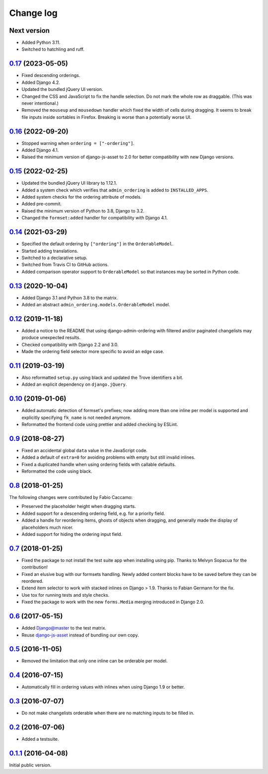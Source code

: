 .. _changelog:

Change log
==========

Next version
~~~~~~~~~~~~

- Added Python 3.11.
- Switched to hatchling and ruff.


`0.17`_ (2023-05-05)
~~~~~~~~~~~~~~~~~~~~

.. _0.17: https://github.com/matthiask/django-admin-ordering/compare/0.16...0.17

- Fixed descending orderings.
- Added Django 4.2.
- Updated the bundled jQuery UI version.
- Changed the CSS and JavaScript to fix the handle selection. Do not mark the
  whole row as draggable. (This was never intentional.)
- Removed the ``mouseup`` and ``mousedown`` handler which fixed the width of
  cells during dragging. It seems to break file inputs inside sortables in
  Firefox. Breaking is worse than a potentially worse UI.


`0.16`_ (2022-09-20)
~~~~~~~~~~~~~~~~~~~~

.. _0.16: https://github.com/matthiask/django-admin-ordering/compare/0.15...0.16

- Stopped warning when ``ordering = ["-ordering"]``.
- Added Django 4.1.
- Raised the minimum version of django-js-asset to 2.0 for better compatibility
  with new Django versions.


`0.15`_ (2022-02-25)
~~~~~~~~~~~~~~~~~~~~

.. _0.15: https://github.com/matthiask/django-admin-ordering/compare/0.14...0.15

- Updated the bundled jQuery UI library to 1.12.1.
- Added a system check which verifies that ``admin_ordering`` is added to
  ``INSTALLED_APPS``.
- Added system checks for the ordering attribute of models.
- Added pre-commit.
- Raised the minimum version of Python to 3.8, Django to 3.2.
- Changed the ``formset:added`` handler for compatibility with Django 4.1.


`0.14`_ (2021-03-29)
~~~~~~~~~~~~~~~~~~~~

.. _0.14: https://github.com/matthiask/django-admin-ordering/compare/0.13...0.14

- Specified the default ordering by ``["ordering"]`` in the
  ``OrderableModel``.
- Started adding translations.
- Switched to a declarative setup.
- Switched from Travis CI to GitHub actions.
- Added comparison operator support to ``OrderableModel`` so that instances may
  be sorted in Python code.


`0.13`_ (2020-10-04)
~~~~~~~~~~~~~~~~~~~~

- Added Django 3.1 and Python 3.8 to the matrix.
- Added an abstract ``admin_ordering.models.OrderableModel`` model.


`0.12`_ (2019-11-18)
~~~~~~~~~~~~~~~~~~~~

- Added a notice to the README that using django-admin-ordering with
  filtered and/or paginated changelists may produce unexpected results.
- Checked compatibility with Django 2.2 and 3.0.
- Made the ordering field selector more specific to avoid an edge case.


`0.11`_ (2019-03-19)
~~~~~~~~~~~~~~~~~~~~

- Also reformatted ``setup.py`` using black and updated the Trove
  identifiers a bit.
- Added an explicit dependency on ``django.jQuery``.


`0.10`_ (2019-01-06)
~~~~~~~~~~~~~~~~~~~~

- Added automatic detection of formset's prefixes; now adding more than
  one inline per model is supported and explicitly specifying
  ``fk_name`` is not needed anymore.
- Reformatted the frontend code using prettier and added checking by
  ESLint.


`0.9`_ (2018-08-27)
~~~~~~~~~~~~~~~~~~~

- Fixed an accidental global ``data`` value in the JavaScript code.
- Added a default of ``extra=0`` for avoiding problems with empty but
  still invalid inlines.
- Fixed a duplicated handle when using ordering fields with callable
  defaults.
- Reformatted the code using black.


`0.8`_ (2018-01-25)
~~~~~~~~~~~~~~~~~~~

The following changes were contributed by Fabio Caccamo:

- Preserved the placeholder height when dragging starts.
- Added support for a descending ordering field, e.g. for a priority
  field.
- Added a handle for reordering items, ghosts of objects when dragging,
  and generally made the display of placeholders much nicer.
- Added support for hiding the ordering input field.


`0.7`_ (2018-01-25)
~~~~~~~~~~~~~~~~~~~

- Fixed the package to not install the test suite app when installing
  using pip. Thanks to Melvyn Sopacua for the contribution!
- Fixed an elusive bug with our formsets handling. Newly added content
  blocks have to be saved before they can be reordered.
- Extend item selector to work with stacked inlines on Django > 1.9.
  Thanks to Fabian Germann for the fix.
- Use tox for running tests and style checks.
- Fixed the package to work with the new ``forms.Media`` merging
  introduced in Django 2.0.


`0.6`_ (2017-05-15)
~~~~~~~~~~~~~~~~~~~

- Added Django@master to the test matrix.
- Reuse django-js-asset_ instead of bundling our own copy.


`0.5`_ (2016-11-05)
~~~~~~~~~~~~~~~~~~~

- Removed the limitation that only one inline can be orderable per model.


`0.4`_ (2016-07-15)
~~~~~~~~~~~~~~~~~~~

- Automatically fill in ordering values with inlines when using Django
  1.9 or better.


`0.3`_ (2016-07-07)
~~~~~~~~~~~~~~~~~~~

- Do not make changelists orderable when there are no matching inputs to
  be filled in.


`0.2`_ (2016-07-06)
~~~~~~~~~~~~~~~~~~~

- Added a testsuite.


`0.1.1`_ (2016-04-08)
~~~~~~~~~~~~~~~~~~~~~

Initial public version.


.. _Django: https://www.djangoproject.com/
.. _django-js-asset: https://pypi.python.org/pypi/django-js-asset
.. _flake8: https://pypi.python.org/pypi/flake8
.. _isort: https://pypi.python.org/pypi/isort
.. _tox: https://tox.readthedocs.io/

.. _0.1.1: https://github.com/matthiask/django-admin-ordering/commit/be8c5581c4
.. _0.2: https://github.com/matthiask/django-admin-ordering/compare/0.1.1...0.2
.. _0.3: https://github.com/matthiask/django-admin-ordering/compare/0.2...0.3
.. _0.4: https://github.com/matthiask/django-admin-ordering/compare/0.3...0.4
.. _0.5: https://github.com/matthiask/django-admin-ordering/compare/0.4...0.5
.. _0.6: https://github.com/matthiask/django-admin-ordering/compare/0.5...0.6
.. _0.7: https://github.com/matthiask/django-admin-ordering/compare/0.6...0.7
.. _0.8: https://github.com/matthiask/django-admin-ordering/compare/0.7...0.8
.. _0.9: https://github.com/matthiask/django-admin-ordering/compare/0.8...0.9
.. _0.10: https://github.com/matthiask/django-admin-ordering/compare/0.9...0.10
.. _0.11: https://github.com/matthiask/django-admin-ordering/compare/0.10...0.11
.. _0.12: https://github.com/matthiask/django-admin-ordering/compare/0.11...0.12
.. _0.13: https://github.com/matthiask/django-admin-ordering/compare/0.12...0.13
